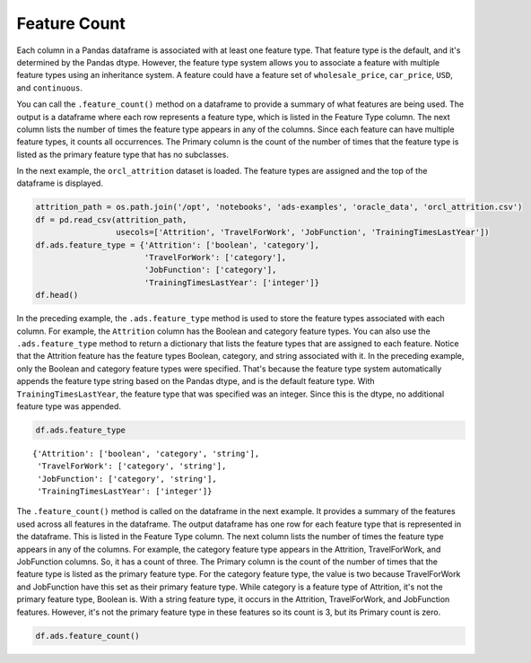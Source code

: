 Feature Count
=============

Each column in a Pandas dataframe is associated with at least one
feature type. That feature type is the default, and it's
determined by the Pandas dtype. However, the feature type system allows
you to associate a feature with multiple feature types using an 
inheritance system. A feature could have a feature set of 
``wholesale_price``, ``car_price``, ``USD``, and ``continuous``.

You can call the ``.feature_count()`` method on a dataframe to provide
a summary of what features are being used. The output is a dataframe
where each row represents a feature type, which is listed in the
Feature Type column. The next column lists the number of times the
feature type appears in any of the columns. Since each feature can have
multiple feature types, it counts all occurrences. The Primary column
is the count of the number of times that the feature type is
listed as the primary feature type that has no subclasses.

In the next example, the ``orcl_attrition`` dataset is loaded. The feature
types are assigned and the top of the dataframe is displayed.

.. code:: ipython3

    attrition_path = os.path.join('/opt', 'notebooks', 'ads-examples', 'oracle_data', 'orcl_attrition.csv')
    df = pd.read_csv(attrition_path, 
                     usecols=['Attrition', 'TravelForWork', 'JobFunction', 'TrainingTimesLastYear'])
    df.ads.feature_type = {'Attrition': ['boolean', 'category'],
                           'TravelForWork': ['category'],
                           'JobFunction': ['category'],
                           'TrainingTimesLastYear': ['integer']}
    df.head()


.. image:: figures/ads_feature_type_EDA_1.png


In the preceding example, the ``.ads.feature_type`` method is used to
store the feature types associated with each column. For example, the
``Attrition`` column has the Boolean and category feature types. You can 
also use the ``.ads.feature_type`` method to return a dictionary that 
lists the feature types that are assigned to each feature. Notice that 
the Attrition feature has the feature types Boolean, category, and string
associated with it. In the preceding example, only the Boolean and
category feature types were specified. That's because the feature 
type system automatically appends the feature type string based on the 
Pandas dtype, and is the default feature type. With  
``TrainingTimesLastYear``, the feature type that was specified was an
integer. Since this is the dtype, no additional feature type was
appended.

.. code:: ipython3

    df.ads.feature_type




.. parsed-literal::

    {'Attrition': ['boolean', 'category', 'string'],
     'TravelForWork': ['category', 'string'],
     'JobFunction': ['category', 'string'],
     'TrainingTimesLastYear': ['integer']}



The ``.feature_count()`` method is called on the dataframe in the next
example. It provides a summary of the features used across all
features in the dataframe. The output dataframe has one row for each
feature type that is represented in the dataframe. This is listed in the
Feature Type column. The next column lists the number of times the
feature type appears in any of the columns. For example, the category
feature type appears in the Attrition, TravelForWork, and JobFunction
columns. So, it has a count of three. The Primary column is the
count of the number of times that the feature type is listed as the
primary feature type. For the category feature type, the value is two because
TravelForWork and JobFunction have this set as their primary feature type.
While category is a feature type of Attrition, it's not the primary
feature type, Boolean is. With a string feature type, it
occurs in the Attrition, TravelForWork, and JobFunction features.
However, it's not the primary feature type in these features so
its count is 3, but its Primary count is zero.

.. code:: ipython3

    df.ads.feature_count()


.. image:: figures/ads_feature_type_EDA_2.png


